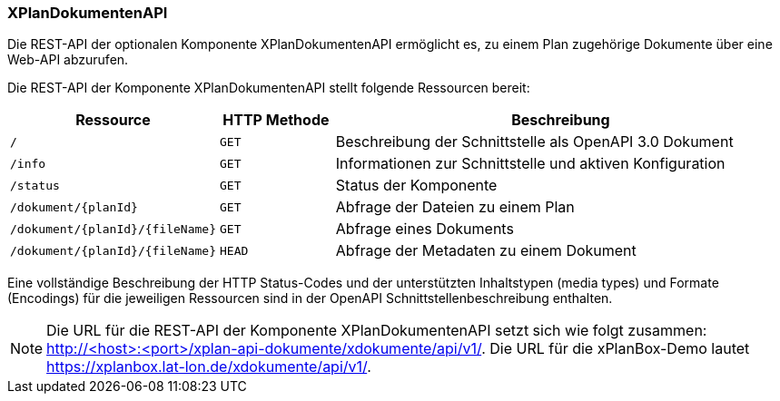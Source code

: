 [[xplandokumenten-api]]
=== XPlanDokumentenAPI

Die REST-API der optionalen Komponente XPlanDokumentenAPI ermöglicht es, zu einem Plan zugehörige Dokumente über eine Web-API abzurufen.

Die REST-API der Komponente XPlanDokumentenAPI stellt folgende Ressourcen bereit:

[width="100%",cols="25%,15%,60%",options="header",]
|===
|Ressource |HTTP Methode |Beschreibung
|`/` |`GET` |Beschreibung der Schnittstelle als OpenAPI 3.0 Dokument
|`/info` |`GET` |Informationen zur Schnittstelle und aktiven Konfiguration
|`/status` |`GET` |Status der Komponente
|`/dokument/{planId}` |`GET` |Abfrage der Dateien zu einem Plan
|`/dokument/{planId}/{fileName}` |`GET` |Abfrage eines Dokuments
|`/dokument/{planId}/{fileName}` |`HEAD` |Abfrage der Metadaten zu einem Dokument
|===

Eine vollständige Beschreibung der HTTP Status-Codes und der unterstützten Inhaltstypen (media types) und Formate (Encodings) für die jeweiligen Ressourcen sind in der OpenAPI Schnittstellenbeschreibung enthalten.

NOTE: Die URL für die REST-API der Komponente XPlanDokumentenAPI setzt sich wie folgt zusammen: http://<host>:<port>/xplan-api-dokumente/xdokumente/api/v1/. Die URL für die xPlanBox-Demo lautet https://xplanbox.lat-lon.de/xdokumente/api/v1/.
